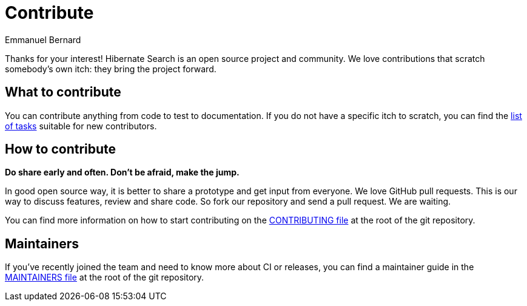 = Contribute
Emmanuel Bernard
:awestruct-layout: project-contribute
:awestruct-project: search

Thanks for your interest! Hibernate Search is an open source project and community.
We love contributions that scratch somebody's own itch: they bring the project forward.

== What to contribute

You can contribute anything from code to test to documentation.
If you do not have a specific itch to scratch, you can find the https://hibernate.atlassian.net/issues/?jql=project%20%3D%20HSEARCH%20AND%20status%20in%20(Open%2C%20Reopened%2C%20%22Awaiting%20Test%20Case%22)%20AND%20%22Suitable%20for%20new%20contributors%22%20%3D%20%22Yes%2C%20likely%22%20ORDER%20BY%20updated%20DESC[list of tasks] suitable for new contributors.

== How to contribute

*Do share early and often. Don't be afraid, make the jump.*

In good open source way, it is better to share a prototype and get input from everyone.
We love GitHub pull requests. This is our way to discuss features, review and share code.
So fork our repository and send a pull request. We are waiting.

You can find more information on how to start contributing
on the https://github.com/hibernate/hibernate-search/blob/main/CONTRIBUTING.md[CONTRIBUTING file]
at the root of the git repository.

== Maintainers

If you've recently joined the team and need to know more about CI or releases,
you can find a maintainer guide
in the https://github.com/hibernate/hibernate-search/blob/main/MAINTAINERS.md[MAINTAINERS file]
at the root of the git repository.
